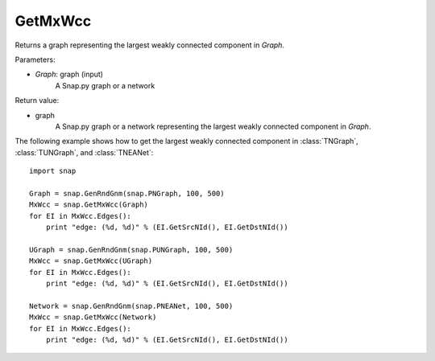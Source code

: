 GetMxWcc
'''''''''''

.. function:: GetMxWcc(Graph)

Returns a graph representing the largest weakly connected component in *Graph*.

Parameters:

- *Graph*: graph (input)
    A Snap.py graph or a network

Return value:

- graph
	A Snap.py graph or a network representing the largest weakly connected component in *Graph*.


The following example shows how to get the largest weakly connected component in
:class:`TNGraph`, :class:`TUNGraph`, and :class:`TNEANet`::

    import snap

    Graph = snap.GenRndGnm(snap.PNGraph, 100, 500)
    MxWcc = snap.GetMxWcc(Graph)
    for EI in MxWcc.Edges():
        print "edge: (%d, %d)" % (EI.GetSrcNId(), EI.GetDstNId())

    UGraph = snap.GenRndGnm(snap.PUNGraph, 100, 500)
    MxWcc = snap.GetMxWcc(UGraph)
    for EI in MxWcc.Edges():
        print "edge: (%d, %d)" % (EI.GetSrcNId(), EI.GetDstNId())

    Network = snap.GenRndGnm(snap.PNEANet, 100, 500)
    MxWcc = snap.GetMxWcc(Network)
    for EI in MxWcc.Edges():
        print "edge: (%d, %d)" % (EI.GetSrcNId(), EI.GetDstNId())
